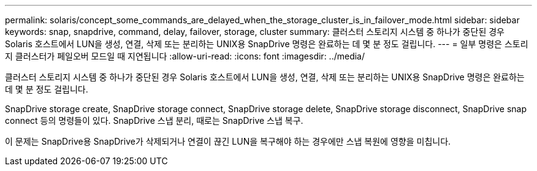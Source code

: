---
permalink: solaris/concept_some_commands_are_delayed_when_the_storage_cluster_is_in_failover_mode.html 
sidebar: sidebar 
keywords: snap, snapdrive, command, delay, failover, storage, cluster 
summary: 클러스터 스토리지 시스템 중 하나가 중단된 경우 Solaris 호스트에서 LUN을 생성, 연결, 삭제 또는 분리하는 UNIX용 SnapDrive 명령은 완료하는 데 몇 분 정도 걸립니다. 
---
= 일부 명령은 스토리지 클러스터가 페일오버 모드일 때 지연됩니다
:allow-uri-read: 
:icons: font
:imagesdir: ../media/


[role="lead"]
클러스터 스토리지 시스템 중 하나가 중단된 경우 Solaris 호스트에서 LUN을 생성, 연결, 삭제 또는 분리하는 UNIX용 SnapDrive 명령은 완료하는 데 몇 분 정도 걸립니다.

SnapDrive storage create, SnapDrive storage connect, SnapDrive storage delete, SnapDrive storage disconnect, SnapDrive snap connect 등의 명령들이 있다. SnapDrive 스냅 분리, 때로는 SnapDrive 스냅 복구.

이 문제는 SnapDrive용 SnapDrive가 삭제되거나 연결이 끊긴 LUN을 복구해야 하는 경우에만 스냅 복원에 영향을 미칩니다.
